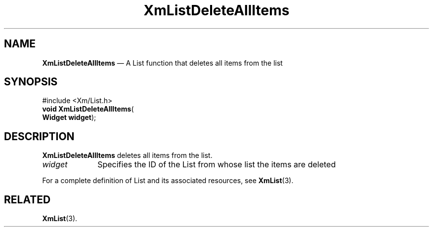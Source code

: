 '\" t
...\" LstDeleA.sgm /main/7 1996/08/30 15:39:24 rws $
.de P!
.fl
\!!1 setgray
.fl
\\&.\"
.fl
\!!0 setgray
.fl			\" force out current output buffer
\!!save /psv exch def currentpoint translate 0 0 moveto
\!!/showpage{}def
.fl			\" prolog
.sy sed -e 's/^/!/' \\$1\" bring in postscript file
\!!psv restore
.
.de pF
.ie     \\*(f1 .ds f1 \\n(.f
.el .ie \\*(f2 .ds f2 \\n(.f
.el .ie \\*(f3 .ds f3 \\n(.f
.el .ie \\*(f4 .ds f4 \\n(.f
.el .tm ? font overflow
.ft \\$1
..
.de fP
.ie     !\\*(f4 \{\
.	ft \\*(f4
.	ds f4\"
'	br \}
.el .ie !\\*(f3 \{\
.	ft \\*(f3
.	ds f3\"
'	br \}
.el .ie !\\*(f2 \{\
.	ft \\*(f2
.	ds f2\"
'	br \}
.el .ie !\\*(f1 \{\
.	ft \\*(f1
.	ds f1\"
'	br \}
.el .tm ? font underflow
..
.ds f1\"
.ds f2\"
.ds f3\"
.ds f4\"
.ta 8n 16n 24n 32n 40n 48n 56n 64n 72n 
.TH "XmListDeleteAllItems" "library call"
.SH "NAME"
\fBXmListDeleteAllItems\fP \(em A List function that deletes all items from the list
.iX "XmListDeleteAllItems"
.iX "List functions" "XmListDeleteAllItems"
.SH "SYNOPSIS"
.PP
.nf
#include <Xm/List\&.h>
\fBvoid \fBXmListDeleteAllItems\fP\fR(
\fBWidget \fBwidget\fR\fR);
.fi
.SH "DESCRIPTION"
.PP
\fBXmListDeleteAllItems\fP deletes all items from the list\&.
.IP "\fIwidget\fP" 10
Specifies the ID of the List from whose list the items are deleted
.PP
For a complete definition of List and its associated resources, see
\fBXmList\fP(3)\&.
.SH "RELATED"
.PP
\fBXmList\fP(3)\&.
...\" created by instant / docbook-to-man, Sun 22 Dec 1996, 20:25
